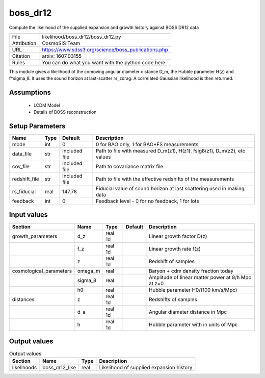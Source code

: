 boss_dr12
================================================

Compute the likelihood of the supplied expansion and growth history against BOSS DR12 data

.. list-table::
    
   * - File
     - likelihood/boss_dr12/boss_dr12.py
   * - Attribution
     - CosmoSIS Team
   * - URL
     - https://www.sdss3.org/science/boss_publications.php
   * - Citation
     - arxiv: 1607.03155
   * - Rules
     - You can do what you want with the python code here


This module gives a likelihood of the comoving angular diameter distance D_m, the Hubble parameter H(z) and f*sigma_8. It uses the sound horizon at last-scatter rs_zdrag.
A correlated Gaussian likelihood is then returned.


Assumptions
-----------

 - LCDM Model
 - Details of BOSS reconstruction



Setup Parameters
----------------

.. list-table::
   :header-rows: 1

   * - Name
     - Type
     - Default
     - Description

   * - mode
     - int
     - 0
     - 0 for BAO only, 1 for BAO+FS measurements
   * - data_file
     - str
     - Included file
     - Path to file with measured D_m(z1), H(z1), fsig8(z1), D_m(z2), etc values
   * - cov_file
     - str
     - Included file
     - Path to covariance matrix file
   * - redshift_file
     - str
     - Included file
     - Path to file with the effective redshifts of the measurements
   * - rs_fiducial
     - real
     - 147.78
     - Fiducial value of sound horizon at last scattering used in making data
   * - feedback
     - int
     - 0
     - Feedback level - 0 for no feedback, 1 for lots


Input values
----------------

.. list-table::
   :header-rows: 1

   * - Section
     - Name
     - Type
     - Default
     - Description

   * - growth_parameters
     - d_z
     - real 1d
     - 
     - Linear growth factor D(z)
   * - 
     - f_z
     - real 1d
     - 
     - Linear growth rate f(z)
   * - 
     - z
     - real 1d
     - 
     - Redshift of samples
   * - cosmological_parameters
     - omega_m
     - real
     - 
     - Baryon + cdm density fraction today
   * - 
     - sigma_8
     - real
     - 
     - Amplitude of linear matter power at 8/h Mpc at z=0
   * - 
     - h0
     - real
     - 
     - Hubble parameter H0/(100 km/s/Mpc)
   * - distances
     - z
     - real 1d
     - 
     - Redshifts of samples
   * - 
     - d_a
     - real 1d
     - 
     - Angular diameter distance in Mpc
   * - 
     - h
     - real 1d
     - 
     - Hubble parameter with in units of Mpc


Output values
----------------


.. list-table:: Output values
   :header-rows: 1

   * - Section
     - Name
     - Type
     - Description

   * - likelihoods
     - boss_dr12_like
     - real
     - Likelihood of supplied expansion history


